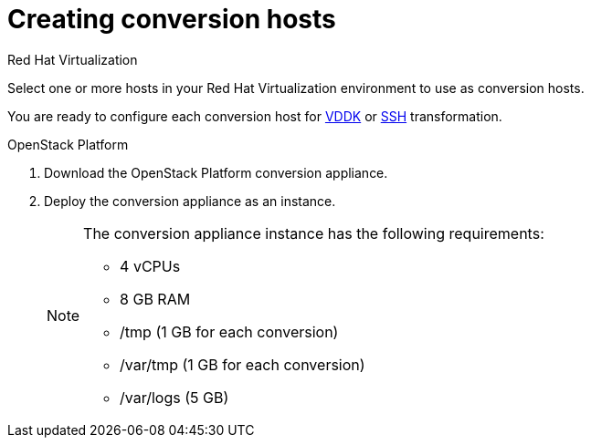 [id="Creating_conversion_hosts"]
= Creating conversion hosts

.Red Hat Virtualization

Select one or more hosts in your Red Hat Virtualization environment to use as conversion hosts.

You are ready to configure each conversion host for xref:Configuring_conversion_hosts_for_vddk_transformation[VDDK] or xref:Configuring_conversion_hosts_for_ssh_transformation[SSH] transformation.

.OpenStack Platform

. Download the OpenStack Platform conversion appliance.
. Deploy the conversion appliance as an instance.
+
[NOTE]
====
The conversion appliance instance has the following requirements:

* 4 vCPUs
* 8 GB RAM
* /tmp (1 GB for each conversion)
* /var/tmp (1 GB for each conversion)
* /var/logs (5 GB)
====
